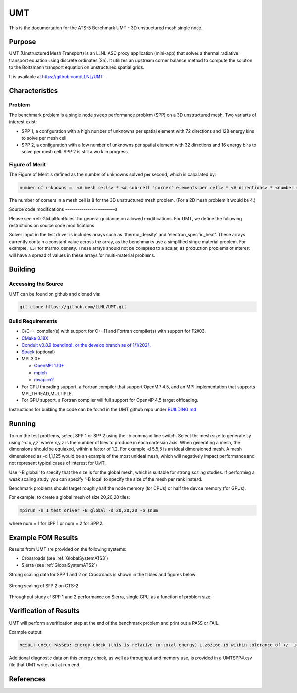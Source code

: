 ******
UMT
******

This is the documentation for the ATS-5 Benchmark UMT - 3D unstructured mesh single node. 

Purpose
=======

UMT (Unstructured Mesh Transport) is an LLNL ASC proxy application (mini-app) that solves a thermal radiative transport equation using discrete ordinates (Sn). 
It utilizes an upstream corner balance method to compute the solution to the Boltzmann transport equation on unstructured spatial grids.

It is available at https://github.com/LLNL/UMT .

Characteristics
===============

Problem
-------

The benchmark problem is a single node sweep performance problem (SPP) on a 3D unstructured mesh. Two variants of interest exist:

- SPP 1, a configuration with a high number of unknowns per spatial element with 72 directions and 128 energy bins to solve per
  mesh cell.
- SPP 2, a configuration with a low number of unknowns per spatial element with 32 directions and 16 energy bins to solve per mesh
  cell.  SPP 2 is still a work in progress.


Figure of Merit
---------------

The Figure of Merit is defined as the number of unknowns solved per second, which is calculated by:

.. code-block::

   number of unknowns =  <# mesh cells> * <# sub-cell 'corner' elements per cell> * <# directions> * <number of energy bins>

The number of corners in a mesh cell is 8 for the 3D unstructured mesh problem. (For a 2D mesh problem it would be 4.)

Source code modifications
-------------------------a

Please see :ref:`GlobalRunRules` for general guidance on allowed modifications.
For UMT, we define the following restrictions on source code modifications:

Solver input in the test driver is includes arrays such as 'thermo_density' and 'electron_specific_heat'.  These arrays currently contain a constant
value across the array, as the benchmarks use a simplified single material problem.  For example, 1.31 for thermo_density.  These arrays should not
be collapsed to a scalar, as production problems of interest will have a spread of values in these arrays for multi-material problems.

Building
========

Accessing the Source
--------------------

UMT can be found on github and cloned via:

.. code-block::

   git clone https://github.com/LLNL/UMT.git


Build Requirements
------------------

* C/C++ compiler(s) with support for C++11 and Fortran compiler(s) with support for F2003.
* `CMake 3.18X <https://cmake.org/download/>`_
* `Conduit v0.8.9 (pending), or the develop branch as of 1/1/2024. <https://github.com/LLNL/conduit>`_
* `Spack <https://github.com/spack/spack>`_ (optional)

* MPI 3.0+

  * `OpenMPI 1.10+ <https://www.open-mpi.org/software/ompi/>`_
  * `mpich <http://www.mpich.org>`_
  * `mvapich2 <https://mvapich.cse.ohio-state.edu>`_

* For CPU threading support, a Fortran compiler that support OpenMP 4.5, and an MPI implementation that supports MPI_THREAD_MULTIPLE.
* For GPU support, a Fortran compiler will full support for OpenMP 4.5 target offloading.

Instructions for building the code can be found in the UMT github repo under
`BUILDING.md <https://github.com/LLNL/UMT/blob/master/BUILDING.md>`_

Running
=======

To run the test problems, select SPP 1 or SPP 2 using the -b command line switch.  Select the mesh size to generate by using
'-d x,y,z' where x,y,z is the number of tiles to produce in each cartesian axis.  When generating a mesh, the dimensions should
be equiaxed, within a factor of 1.2.  For example -d 5,5,5 is an ideal dimensioned mesh.  A mesh dimensioned as -d 1,1,125 would
be an example of the most unideal mesh, which will negatively impact performance and not represent typical cases of interest
for UMT.

Use '-B global' to specify that the size is for the global mesh, which is suitable for strong scaling studies.  If performing a
weak scaling study, you can specify '-B local' to specify the size of the mesh per rank instead.

Benchmark problems should target roughly half the node memory (for CPUs) or half the device memory (for GPUs).

For example, to create a global mesh of size 20,20,20 tiles:

.. code-block::

   mpirun -n 1 test_driver -B global -d 20,20,20 -b $num

where num = 1 for SPP 1 or num = 2 for SPP 2.

Example FOM Results 
===================

Results from UMT are provided on the following systems:

* Crossroads (see :ref:`GlobalSystemATS3`)
* Sierra (see :ref:`GlobalSystemATS2`)

Strong scaling data for SPP 1 and 2 on Crossroads is shown in the tables and figures below

.. csv-table:: Strong scaling of SPP 1 on Crossroads
   :file: spp1_strong_scaling_cts2_abridged.csv
   :align: center
   :widths: 8, 10, 10
   :header-rows: 1
		 
.. figure:: spp1_strong_scaling_cts2.png
   :alt: Strong scaling of SPP 1 on Crossroads
   :align: center
   :scale: 50%

.. csv-table:: SPP #2 on CTS-2
   :file: spp2_strong_scaling_cts2_abridged.csv
   :align: center
   :widths: 8, 10, 10
   :header-rows: 1
		 
.. figure:: spp2_strong_scaling_cts2.png
   :alt: Strong scaling of SPP 2 on Crossroads
   :align: center
   :scale: 50%
	   
   Strong scaling of SPP 2 on CTS-2

Throughput study of SPP 1 and 2 performance on Sierra, single GPU, as a function of problem size:

.. csv-table:: Throughput for SPP 1 on Sierra
   :file: spp1_throughput_V100.csv
   :align: center
   :widths: 10, 10
   :header-rows: 1

.. figure:: spp1_throughput_V100.png
   :alt: Throughput of SPP 1 on Sierra
   :align: center

.. csv-table:: Throughput for SPP 2 on Sierra
   :file: spp2_throughput_V100.csv
   :align: center
   :widths: 10, 10, 10
   :header-rows: 1

.. figure:: spp2_throughput_V100.png
   :alt: Throughput of SPP 2 on Sierra
   :align: center


Verification of Results
=======================

UMT will perform a verification step at the end of the benchmark problem and print out a PASS or FAIL.

Example output:

.. code-block::

   RESULT CHECK PASSED: Energy check (this is relative to total energy) 1.26316e-15 within tolerance of +/- 1e-09; check './UMTSPP1.csv' for tally details

Additional diagnostic data on this energy check, as well as throughput and memory use, is provided in a UMTSPP#.csv file that
UMT writes out at run end.

References
==========
